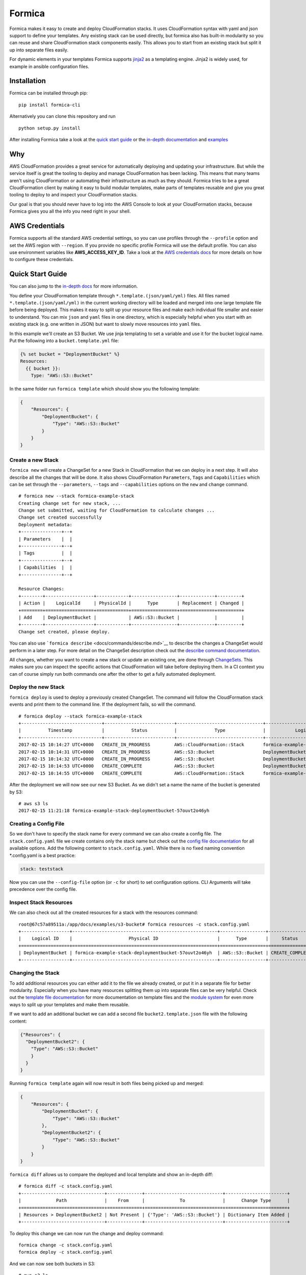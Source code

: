 Formica
=======

|Build Status| |PyPI version| |license| |Coverage Status|

Formica makes it easy to create and deploy CloudFormation stacks. It
uses CloudFormation syntax with yaml and json support to define your
templates. Any existing stack can be used directly, but formica also has
built-in modularity so you can reuse and share CloudFormation stack
components easily. This allows you to start from an existing stack but
split it up into separate files easily.

For dynamic elements in your templates Formica supports
`jinja2 <http://jinja.pocoo.org/docs/2.9/templates/>`__ as a templating
engine. Jinja2 is widely used, for example in ansible configuration
files.

Installation
------------

Formica can be installed through pip:

::

    pip install formica-cli

Alternatively you can clone this repository and run

::

    python setup.py install

After installing Formica take a look at the `quick start
guide <#quick-start-guide>`__ or the `in-depth
documentation <docs#formica-documentation>`__ and
`examples <docs#examples>`__

Why
---

AWS CloudFormation provides a great service for automatically deploying
and updating your infrastructure. But while the service itself is great
the tooling to deploy and manage CloudFormation has been lacking. This
means that many teams aren't using CloudFormation or automating their
infrastructure as much as they should. Formica tries to be a great
CloudFormation client by making it easy to build modular templates, make
parts of templates reusable and give you great tooling to deploy to and
inspect your CloudFormation stacks.

Our goal is that you should never have to log into the AWS Console to
look at your CloudFormation stacks, because Formica gives you all the
info you need right in your shell.

AWS Credentials
---------------

Formica supports all the standard AWS credential settings, so you can
use profiles through the ``--profile`` option and set the AWS region
with ``--region``. If you provide no specific profile Formica will use
the default profile. You can also use environment variables like
**AWS\_ACCESS\_KEY\_ID**. Take a look at the `AWS credentials
docs <http://docs.aws.amazon.com/cli/latest/userguide/cli-chap-getting-started.html>`__
for more details on how to configure these credentials.

Quick Start Guide
-----------------

You can also jump to the `in-depth docs <docs>`__ for more information.

You define your CloudFormation template through
``*.template.(json/yaml/yml)`` files. All files named
``*.template.(json/yaml/yml)`` in the current working directory will be
loaded and merged into one large template file before being deployed.
This makes it easy to split up your resource files and make each
individual file smaller and easier to understand. You can mix ``json``
and ``yaml`` files in one directory, which is especially helpful when
you start with an existing stack (e.g. one written in JSON) but want to
slowly move resources into ``yaml`` files.

In this example we'll create an S3 Bucket. We use jinja templating to
set a variable and use it for the bucket logical name. Put the following
into a ``bucket.template.yml`` file:

.. code:: yaml

    {% set bucket = "DeploymentBucket" %}
    Resources:
      {{ bucket }}:
        Type: "AWS::S3::Bucket"

In the same folder run ``formica template`` which should show you the
following template:

.. code:: json

    {
        "Resources": {
            "DeploymentBucket": {
                "Type": "AWS::S3::Bucket"
            }
        }
    }

Create a new Stack
~~~~~~~~~~~~~~~~~~

``formica new`` will create a ChangeSet for a new Stack in
CloudFormation that we can deploy in a next step. It will also describe
all the changes that will be done. It also shows CloudFormation
``Parameters``, ``Tags`` and ``Capabilities`` which can be set through
the ``--parameters``, ``--tags`` and ``--capabilities`` options on the
``new`` and ``change`` command.

::

    # formica new --stack formica-example-stack
    Creating change set for new stack, ...
    Change set submitted, waiting for CloudFormation to calculate changes ...
    Change set created successfully
    Deployment metadata:
    +---------------+--+
    | Parameters    |  |
    +---------------+--+
    | Tags          |  |
    +---------------+--+
    | Capabilities  |  |
    +---------------+--+

    Resource Changes:
    +--------+------------------+------------+-----------------+-------------+---------+
    | Action |    LogicalId     | PhysicalId |      Type       | Replacement | Changed |
    +========+==================+============+=================+=============+=========+
    | Add    | DeploymentBucket |            | AWS::S3::Bucket |             |         |
    +--------+------------------+------------+-----------------+-------------+---------+
    Change set created, please deploy.

You can also use ```formica describe`` <docs/commands/describe.md>`__ to
describe the changes a ChangeSet would perform in a later step. For more
detail on the ChangeSet description check out the `describe command
documentation <docs/commands/describe.md>`__.

All changes, whether you want to create a new stack or update an
existing one, are done through
`ChangeSets <http://docs.aws.amazon.com/AWSCloudFormation/latest/UserGuide/using-cfn-updating-stacks-changesets.html>`__.
This makes sure you can inspect the specific actions that CloudFormation
will take before deploying them. In a CI context you can of course
simply run both commands one after the other to get a fully automated
deployment.

Deploy the new Stack
~~~~~~~~~~~~~~~~~~~~

``formica deploy`` is used to deploy a previously created ChangeSet. The
command will follow the CloudFormation stack events and print them to
the command line. If the deployment fails, so will the command.

::

    # formica deploy --stack formica-example-stack
    +------------------------------+--------------------------+--------------------------------+--------------------------------+----------------------------------------------------+
    |          Timestamp           |          Status          |              Type              |           Logical ID           |                   Status reason                    |
    +------------------------------+--------------------------+--------------------------------+--------------------------------+----------------------------------------------------+
    2017-02-15 10:14:27 UTC+0000   CREATE_IN_PROGRESS         AWS::CloudFormation::Stack       formica-example-stack            User Initiated
    2017-02-15 10:14:31 UTC+0000   CREATE_IN_PROGRESS         AWS::S3::Bucket                  DeploymentBucket
    2017-02-15 10:14:32 UTC+0000   CREATE_IN_PROGRESS         AWS::S3::Bucket                  DeploymentBucket                 Resource creation Initiated
    2017-02-15 10:14:53 UTC+0000   CREATE_COMPLETE            AWS::S3::Bucket                  DeploymentBucket
    2017-02-15 10:14:55 UTC+0000   CREATE_COMPLETE            AWS::CloudFormation::Stack       formica-example-stack

After the deployment we will now see our new S3 Bucket. As we didn't set
a name the name of the bucket is generated by S3:

::

    # aws s3 ls
    2017-02-15 11:21:18 formica-example-stack-deploymentbucket-57ouvt2o46yh

Creating a Config File
~~~~~~~~~~~~~~~~~~~~~~

So we don't have to specify the stack name for every command we can also
create a config file. The ``stack.config.yaml`` file we create contains
only the stack name but check out the `config file
documentation <docs/config-file.md>`__ for all available options. Add
the following content to ``stack.config.yaml``. While there is no fixed
naming convention \*.config.yaml is a best practice:

.. code:: yaml

    stack: teststack

Now you can use the ``--config-file`` option (or ``-c`` for short) to
set configuration options. CLI Arguments will take precedence over the
config file.

Inspect Stack Resources
~~~~~~~~~~~~~~~~~~~~~~~

We can also check out all the created resources for a stack with the
resources command:

::

    root@67c57a89511a:/app/docs/examples/s3-bucket# formica resources -c stack.config.yaml
    +------------------+------------------------------------------------------+-----------------+-----------------+
    |    Logical ID    |                     Physical ID                      |      Type       |     Status      |
    +==================+======================================================+=================+=================+
    | DeploymentBucket | formica-example-stack-deploymentbucket-57ouvt2o46yh  | AWS::S3::Bucket | CREATE_COMPLETE |
    +------------------+------------------------------------------------------+-----------------+-----------------+

Changing the Stack
~~~~~~~~~~~~~~~~~~

To add additional resources you can either add it to the file we already
created, or put it in a separate file for better modularity. Especially
when you have many resources splitting them up into separate files can
be very helpful. Check out the `template file
documentation <template-files.md>`__ for more documentation on template
files and the `module system <docs/modules.md>`__ for even more ways to
split up your templates and make them reusable.

If we want to add an additional bucket we can add a second file
``bucket2.template.json`` file with the following content:

.. code:: json

    {"Resources": {
      "DeploymentBucket2": {
        "Type": "AWS::S3::Bucket"
        }
      }
    }

Running ``formica template`` again will now result in both files being
picked up and merged:

.. code:: json

    {
        "Resources": {
            "DeploymentBucket": {
                "Type": "AWS::S3::Bucket"
            },
            "DeploymentBucket2": {
                "Type": "AWS::S3::Bucket"
            }
        }
    }

``formica diff`` allows us to compare the deployed and local template
and show an in-depth diff:

::

    # formica diff -c stack.config.yaml
    +-------------------------------+-------------+-----------------------------+-----------------------+
    |             Path              |    From     |             To              |      Change Type      |
    +===============================+=============+=============================+=======================+
    | Resources > DeploymentBucket2 | Not Present | {'Type': 'AWS::S3::Bucket'} | Dictionary Item Added |
    +-------------------------------+-------------+-----------------------------+-----------------------+

To deploy this change we can now run the change and deploy command:

::

    formica change -c stack.config.yaml
    formica deploy -c stack.config.yaml

And we can now see both buckets in S3:

::

    # aws s3 ls
    2017-02-15 11:21:18 formica-example-stack-deploymentbucket-57ouvt2o46yh
    2017-02-15 11:21:18 formica-example-stack-deploymentbucket2-1jv31cwqdh5gk

Listing all Stacks
~~~~~~~~~~~~~~~~~~

And we can list all the stacks to see the status with
``formica stacks``:

::

    # formica stacks
    Current Stacks:
    +-------------------------------+----------------------------------+----------------------------------+-----------------+
    |             Name              |            Created At            |            Updated At            |     Status      |
    +===============================+==================================+==================================+=================+
    | formica-example-stack         | 2017-02-15 10:02:56.809000+00:00 | 2017-02-15 10:57:54.641000+00:00 | UPDATE_COMPLETE |
    +-------------------------------+----------------------------------+----------------------------------+-----------------+

Last but not least we'll remove the stack with
``formica remove -c stack.config.yaml``

::

    # formica remove -c stack.config.yaml
    Removing Stack and waiting for it to be removed, ...
    +------------------------------+--------------------------+--------------------------------+--------------------------------+----------------------------------------------------+
    |          Timestamp           |          Status          |              Type              |           Logical ID           |                   Status reason                    |
    +------------------------------+--------------------------+--------------------------------+--------------------------------+----------------------------------------------------+
    2017-02-15 11:09:07 UTC+0000   DELETE_IN_PROGRESS         AWS::CloudFormation::Stack       formica-example-stack            User Initiated
    2017-02-15 11:09:10 UTC+0000   DELETE_IN_PROGRESS         AWS::S3::Bucket                  DeploymentBucket
    2017-02-15 11:09:31 UTC+0000   DELETE_COMPLETE            AWS::S3::Bucket                  DeploymentBucket
    2017-02-15 11:09:32 UTC+0000   DELETE_COMPLETE            AWS::CloudFormation::Stack       formica-example-stack

And now you've created, inspected, updated, deployed and removed a
CloudFormation stack with Formica.

For more in-depth information check out `the documentation <docs>`__

.. |Build Status| image:: https://travis-ci.org/flomotlik/formica.svg?branch=master
   :target: https://travis-ci.org/flomotlik/formica
.. |PyPI version| image:: https://badge.fury.io/py/formica-cli.svg
   :target: https://pypi.python.org/pypi/formica-cli
.. |license| image:: https://img.shields.io/github/license/mashape/apistatus.svg
   :target: LICENSE
.. |Coverage Status| image:: https://coveralls.io/repos/github/flomotlik/formica/badge.svg?branch=master
   :target: https://coveralls.io/github/flomotlik/formica?branch=master


